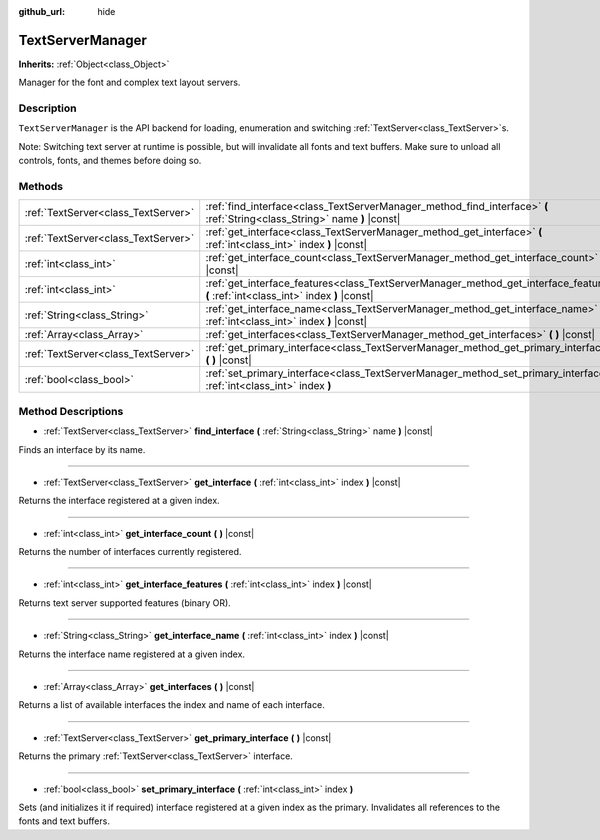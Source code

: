 :github_url: hide

.. Generated automatically by doc/tools/makerst.py in Godot's source tree.
.. DO NOT EDIT THIS FILE, but the TextServerManager.xml source instead.
.. The source is found in doc/classes or modules/<name>/doc_classes.

.. _class_TextServerManager:

TextServerManager
=================

**Inherits:** :ref:`Object<class_Object>`

Manager for the font and complex text layout servers.

Description
-----------

``TextServerManager`` is the API backend for loading, enumeration and switching :ref:`TextServer<class_TextServer>`\ s.

Note: Switching text server at runtime is possible, but will invalidate all fonts and text buffers. Make sure to unload all controls, fonts, and themes before doing so.

Methods
-------

+-------------------------------------+--------------------------------------------------------------------------------------------------------------------------------------+
| :ref:`TextServer<class_TextServer>` | :ref:`find_interface<class_TextServerManager_method_find_interface>` **(** :ref:`String<class_String>` name **)** |const|            |
+-------------------------------------+--------------------------------------------------------------------------------------------------------------------------------------+
| :ref:`TextServer<class_TextServer>` | :ref:`get_interface<class_TextServerManager_method_get_interface>` **(** :ref:`int<class_int>` index **)** |const|                   |
+-------------------------------------+--------------------------------------------------------------------------------------------------------------------------------------+
| :ref:`int<class_int>`               | :ref:`get_interface_count<class_TextServerManager_method_get_interface_count>` **(** **)** |const|                                   |
+-------------------------------------+--------------------------------------------------------------------------------------------------------------------------------------+
| :ref:`int<class_int>`               | :ref:`get_interface_features<class_TextServerManager_method_get_interface_features>` **(** :ref:`int<class_int>` index **)** |const| |
+-------------------------------------+--------------------------------------------------------------------------------------------------------------------------------------+
| :ref:`String<class_String>`         | :ref:`get_interface_name<class_TextServerManager_method_get_interface_name>` **(** :ref:`int<class_int>` index **)** |const|         |
+-------------------------------------+--------------------------------------------------------------------------------------------------------------------------------------+
| :ref:`Array<class_Array>`           | :ref:`get_interfaces<class_TextServerManager_method_get_interfaces>` **(** **)** |const|                                             |
+-------------------------------------+--------------------------------------------------------------------------------------------------------------------------------------+
| :ref:`TextServer<class_TextServer>` | :ref:`get_primary_interface<class_TextServerManager_method_get_primary_interface>` **(** **)** |const|                               |
+-------------------------------------+--------------------------------------------------------------------------------------------------------------------------------------+
| :ref:`bool<class_bool>`             | :ref:`set_primary_interface<class_TextServerManager_method_set_primary_interface>` **(** :ref:`int<class_int>` index **)**           |
+-------------------------------------+--------------------------------------------------------------------------------------------------------------------------------------+

Method Descriptions
-------------------

.. _class_TextServerManager_method_find_interface:

- :ref:`TextServer<class_TextServer>` **find_interface** **(** :ref:`String<class_String>` name **)** |const|

Finds an interface by its name.

----

.. _class_TextServerManager_method_get_interface:

- :ref:`TextServer<class_TextServer>` **get_interface** **(** :ref:`int<class_int>` index **)** |const|

Returns the interface registered at a given index.

----

.. _class_TextServerManager_method_get_interface_count:

- :ref:`int<class_int>` **get_interface_count** **(** **)** |const|

Returns the number of interfaces currently registered.

----

.. _class_TextServerManager_method_get_interface_features:

- :ref:`int<class_int>` **get_interface_features** **(** :ref:`int<class_int>` index **)** |const|

Returns text server supported features (binary OR).

----

.. _class_TextServerManager_method_get_interface_name:

- :ref:`String<class_String>` **get_interface_name** **(** :ref:`int<class_int>` index **)** |const|

Returns the interface name registered at a given index.

----

.. _class_TextServerManager_method_get_interfaces:

- :ref:`Array<class_Array>` **get_interfaces** **(** **)** |const|

Returns a list of available interfaces the index and name of each interface.

----

.. _class_TextServerManager_method_get_primary_interface:

- :ref:`TextServer<class_TextServer>` **get_primary_interface** **(** **)** |const|

Returns the primary :ref:`TextServer<class_TextServer>` interface.

----

.. _class_TextServerManager_method_set_primary_interface:

- :ref:`bool<class_bool>` **set_primary_interface** **(** :ref:`int<class_int>` index **)**

Sets (and initializes it if required) interface registered at a given index as the primary. Invalidates all references to the fonts and text buffers.

.. |virtual| replace:: :abbr:`virtual (This method should typically be overridden by the user to have any effect.)`
.. |const| replace:: :abbr:`const (This method has no side effects. It doesn't modify any of the instance's member variables.)`
.. |vararg| replace:: :abbr:`vararg (This method accepts any number of arguments after the ones described here.)`
